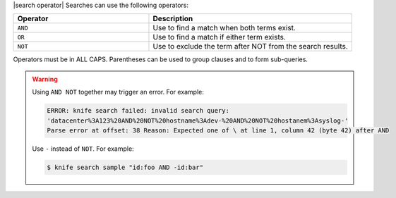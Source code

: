 .. The contents of this file are included in multiple topics.
.. This file should not be changed in a way that hinders its ability to appear in multiple documentation sets.


|search operator| Searches can use the following operators:

.. list-table::
   :widths: 200 300
   :header-rows: 1

   * - Operator
     - Description
   * - ``AND``
     - Use to find a match when both terms exist.
   * - ``OR``
     - Use to find a match if either term exists.
   * - ``NOT``
     - Use to exclude the term after NOT from the search results.

Operators must be in ALL CAPS. Parentheses can be used to group clauses and to form sub-queries.

.. warning:: Using ``AND NOT`` together may trigger an error. For example:
   
   .. code-block:: bash

      ERROR: knife search failed: invalid search query:
      'datacenter%3A123%20AND%20NOT%20hostname%3Adev-%20AND%20NOT%20hostanem%3Asyslog-' 
      Parse error at offset: 38 Reason: Expected one of \ at line 1, column 42 (byte 42) after AND
   
   Use ``-`` instead of ``NOT``. For example:
   
   .. code-block:: bash

      $ knife search sample "id:foo AND -id:bar"
